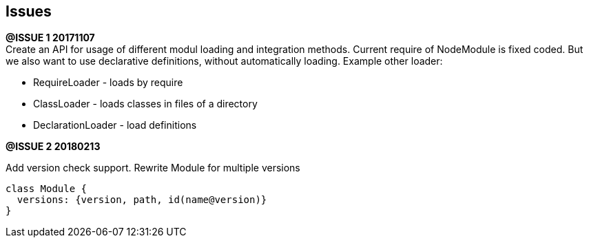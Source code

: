 == Issues

*@ISSUE {counter:issuetask} 20171107* +
Create an API for usage of different modul loading and integration methods.
Current require of NodeModule is fixed coded. But we also want to use declarative
definitions, without automatically loading.
Example other loader:

* RequireLoader - loads by require
* ClassLoader - loads classes in files of a directory
* DeclarationLoader - load definitions


*@ISSUE {counter:issuetask} 20180213*

Add version check support. Rewrite Module for multiple
versions

```js
class Module {
  versions: {version, path, id(name@version)}
}
```
